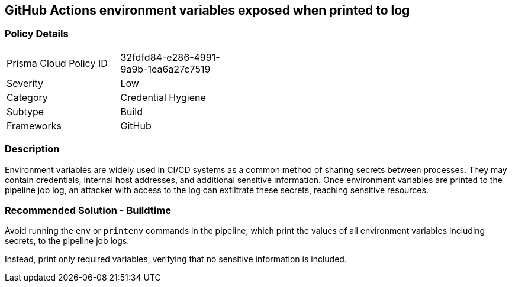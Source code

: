 == GitHub Actions environment variables exposed when printed to log

=== Policy Details 

[width=45%]
[cols="1,1"]
|=== 

|Prisma Cloud Policy ID 
|32fdfd84-e286-4991-9a9b-1ea6a27c7519

|Severity
|Low
// add severity level

|Category
|Credential Hygiene
// add category+link

|Subtype
|Build
// add subtype-build/runtime

|Frameworks
|GitHub

|=== 


=== Description

Environment variables are widely used in CI/CD systems as a common method of sharing secrets between processes. They may contain credentials, internal host addresses, and additional sensitive information. Once environment variables are printed to the pipeline job log, an attacker with access to the log can exfiltrate these secrets, reaching sensitive resources.

=== Recommended Solution - Buildtime

Avoid running the `env` or `printenv` commands in the pipeline, which print the values of all environment variables including secrets, to the pipeline job logs.

Instead, print only required variables, verifying that no sensitive information is included.

